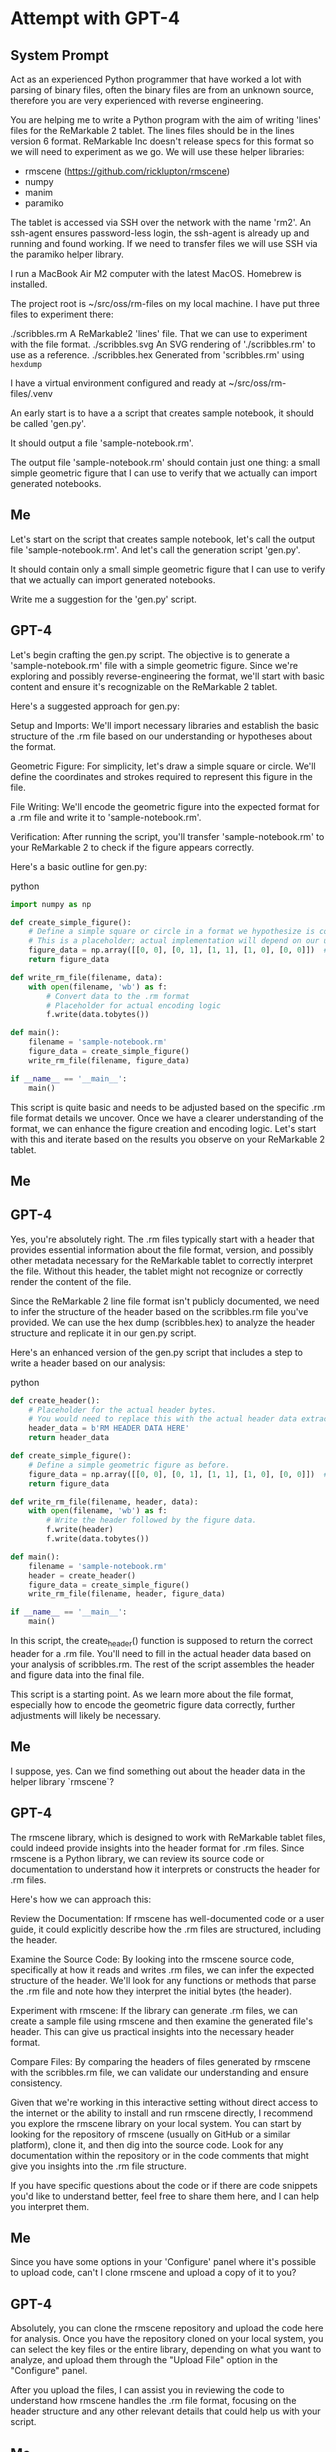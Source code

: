 * Attempt with GPT-4

** System Prompt

Act as an experienced Python programmer that have worked a lot with parsing of binary files, often the binary files are from an unknown source, therefore you are very experienced with reverse engineering.

You are helping me to write a Python program with the aim of writing 'lines' files for the ReMarkable 2 tablet. The lines files should be in the lines version 6 format. ReMarkable Inc doesn't release specs for this format so we will need to experiment as we go. We will use these helper libraries:
  - rmscene (https://github.com/ricklupton/rmscene)
  - numpy
  - manim
  - paramiko

The tablet is accessed via SSH over the network with the name 'rm2'. An ssh-agent ensures password-less login, the ssh-agent is already up and running and found working. If we need to transfer files we will use SSH via the paramiko helper library.

I run a MacBook Air M2 computer with the latest MacOS. Homebrew is installed.

The project root is ~/src/oss/rm-files on my local machine. I have put three files to experiment there:

./scribbles.rm
A ReMarkable2 'lines' file. That we can use to experiment with the file format.
./scribbles.svg
An SVG rendering of './scribbles.rm' to use as a reference.
./scribbles.hex
Generated from 'scribbles.rm' using =hexdump=

I have a virtual environment configured and ready at ~/src/oss/rm-files/.venv

An early start is to have a a script that creates sample notebook, it should be called 'gen.py'.


It should output a file 'sample-notebook.rm'.

The output file 'sample-notebook.rm' should contain just one thing: a small simple geometric figure that I can use to verify that we actually can import generated notebooks.

** Me

Let's start on the script that creates sample notebook, let's call the output file 'sample-notebook.rm'. And let's call the generation script 'gen.py'.

It should contain only a small simple geometric figure that I can use to verify that we actually can import generated notebooks.

Write me a suggestion for the 'gen.py' script.

** GPT-4

Let's begin crafting the gen.py script. The objective is to generate a 'sample-notebook.rm' file with a simple geometric figure. Since we're exploring and possibly reverse-engineering the format, we'll start with basic content and ensure it's recognizable on the ReMarkable 2 tablet.

Here's a suggested approach for gen.py:

    Setup and Imports: We'll import necessary libraries and establish the basic structure of the .rm file based on our understanding or hypotheses about the format.

    Geometric Figure: For simplicity, let's draw a simple square or circle. We'll define the coordinates and strokes required to represent this figure in the file.

    File Writing: We'll encode the geometric figure into the expected format for a .rm file and write it to 'sample-notebook.rm'.

    Verification: After running the script, you'll transfer 'sample-notebook.rm' to your ReMarkable 2 to check if the figure appears correctly.

Here's a basic outline for gen.py:

python

#+BEGIN_SRC python
import numpy as np

def create_simple_figure():
    # Define a simple square or circle in a format we hypothesize is correct for ReMarkable 2
    # This is a placeholder; actual implementation will depend on our understanding of the format
    figure_data = np.array([[0, 0], [0, 1], [1, 1], [1, 0], [0, 0]])  # Simple square
    return figure_data

def write_rm_file(filename, data):
    with open(filename, 'wb') as f:
        # Convert data to the .rm format
        # Placeholder for actual encoding logic
        f.write(data.tobytes())

def main():
    filename = 'sample-notebook.rm'
    figure_data = create_simple_figure()
    write_rm_file(filename, figure_data)

if __name__ == '__main__':
    main()
#+END_SRC

This script is quite basic and needs to be adjusted based on the specific .rm file format details we uncover. Once we have a clearer understanding of the format, we can enhance the figure creation and encoding logic. Let's start with this and iterate based on the results you observe on your ReMarkable 2 tablet.

** Me

** GPT-4

Yes, you're absolutely right. The .rm files typically start with a header that provides essential information about the file format, version, and possibly other metadata necessary for the ReMarkable tablet to correctly interpret the file. Without this header, the tablet might not recognize or correctly render the content of the file.

Since the ReMarkable 2 line file format isn't publicly documented, we need to infer the structure of the header based on the scribbles.rm file you've provided. We can use the hex dump (scribbles.hex) to analyze the header structure and replicate it in our gen.py script.

Here's an enhanced version of the gen.py script that includes a step to write a header based on our analysis:

python

#+BEGIN_SRC python
def create_header():
    # Placeholder for the actual header bytes.
    # You would need to replace this with the actual header data extracted from the `scribbles.rm`.
    header_data = b'RM HEADER DATA HERE'
    return header_data

def create_simple_figure():
    # Define a simple geometric figure as before.
    figure_data = np.array([[0, 0], [0, 1], [1, 1], [1, 0], [0, 0]])  # Simple square
    return figure_data

def write_rm_file(filename, header, data):
    with open(filename, 'wb') as f:
        # Write the header followed by the figure data.
        f.write(header)
        f.write(data.tobytes())

def main():
    filename = 'sample-notebook.rm'
    header = create_header()
    figure_data = create_simple_figure()
    write_rm_file(filename, header, figure_data)

if __name__ == '__main__':
    main()
#+END_SRC

In this script, the create_header() function is supposed to return the correct header for a .rm file. You'll need to fill in the actual header data based on your analysis of scribbles.rm. The rest of the script assembles the header and figure data into the final file.

This script is a starting point. As we learn more about the file format, especially how to encode the geometric figure data correctly, further adjustments will likely be necessary.

** Me

I suppose, yes. Can we find something out about the header data in the helper library `rmscene`?

** GPT-4

The rmscene library, which is designed to work with ReMarkable tablet files, could indeed provide insights into the header format for .rm files. Since rmscene is a Python library, we can review its source code or documentation to understand how it interprets or constructs the header for .rm files.

Here's how we can approach this:

    Review the Documentation: If rmscene has well-documented code or a user guide, it could explicitly describe how the .rm files are structured, including the header.

    Examine the Source Code: By looking into the rmscene source code, specifically at how it reads and writes .rm files, we can infer the expected structure of the header. We'll look for any functions or methods that parse the .rm file and note how they interpret the initial bytes (the header).

    Experiment with rmscene: If the library can generate .rm files, we can create a sample file using rmscene and then examine the generated file's header. This can give us practical insights into the necessary header format.

    Compare Files: By comparing the headers of files generated by rmscene with the scribbles.rm file, we can validate our understanding and ensure consistency.

Given that we're working in this interactive setting without direct access to the internet or the ability to install and run rmscene directly, I recommend you explore the rmscene library on your local system. You can start by looking for the repository of rmscene (usually on GitHub or a similar platform), clone it, and then dig into the source code. Look for any documentation within the repository or in the code comments that might give you insights into the .rm file structure.

If you have specific questions about the code or if there are code snippets you'd like to understand better, feel free to share them here, and I can help you interpret them.

** Me

Since you have some options in your 'Configure' panel where it's possible to upload code, can't I clone rmscene and upload a copy of it to you?

** GPT-4

Absolutely, you can clone the rmscene repository and upload the code here for analysis. Once you have the repository cloned on your local system, you can select the key files or the entire library, depending on what you want to analyze, and upload them through the "Upload File" option in the "Configure" panel.

After you upload the files, I can assist you in reviewing the code to understand how rmscene handles the .rm file format, focusing on the header structure and any other relevant details that could help us with your script.

** Me

/(uploads a compressed clone of rmscene to the GPT)/

Good. I have now uploaded a checked out directory containing the rmscene repo. Can you see if there are code or helpers in rmscene that can generate the header?

** GPT-4

The rmscene module contains several Python files that likely contribute to the handling of ReMarkable scene files. To identify how the module generates or interprets headers for .rm files, we should focus on files that might deal with reading, writing, or interpreting the file structure. Here are a few candidates:

    tagged_block_reader.py: This file might be involved in reading the tagged blocks, which could be a part of the file structure, including the header.
    tagged_block_writer.py: Similarly, this file could handle writing the tagged blocks, potentially including the header information.
    scene_stream.py: This file might deal with streaming the scene data, possibly including the initial header parsing or construction.
    scene_tree.py and scene_items.py: These files might define the structure and items within a scene, which could give us insights into how the data is structured post-header.

I will look into these files to extract relevant information about how rmscene handles headers in .rm files. ​

​

The snippets from tagged_block_writer.py and tagged_block_reader.py suggest that these files are indeed concerned with the structure of ReMarkable .rm files, specifically version 6. The TaggedBlockWriter class in tagged_block_writer.py includes a method write_header, which is intended to write the file header. This method is a key part of generating .rm files, as it sets up the necessary header information for the file.

From tagged_block_reader.py, it's clear that the file is focused on reading and interpreting the structure of .rm files, including blocks and possibly the header.

To generate the header for your sample-notebook.rm, we should delve deeper into the write_header method in the TaggedBlockWriter class. This method likely contains the logic to construct the header correctly, which we can adapt or use as a reference for your script.

Would you like me to extract and explain the write_header method's implementation from tagged_block_writer.py? ​

​
** Me
Yes

** GPT-4

The write_header method in the tagged_block_writer.py file is quite succinct. Here's the method's implementation:

#+BEGIN_SRC python
def write_header(self) -> None:
    """Write the file header.

    This should be the first call when starting to write a new file.

    """
    self.data.write_header()
#+END_SRC


This method calls write_header on a =DataStream= object, which is an instance variable named data within the =TaggedBlockWriter= class. The actual header writing logic seems to be encapsulated within the =DataStream= class's =write_header= method.

To fully understand how the header is constructed, we need to examine the implementation of write_header in the =DataStream= class. Unfortunately, the snippet doesn't include this part. We'll need to locate and review the =DataStream= class's implementation, likely found in the same file or another file within the =rmscene= module, to uncover the specifics of the header format.

Would you like to proceed with exploring the DataStream class to find out how the header is written? ​

** Me​

Yes

** GPT-4

I've extracted the =write_header= method from the DataStream class within the rmscene code. This method is responsible for writing the header to a .rm file. Here's the relevant part of the =write_header= method:

#+BEGIN_SRC python
def write_header(self) -> None:
    """Write the file header.

    This should be the first call when starting to write a new file.

    """
    self.write_bytes(HEADER_V6)
#+END_SRC

The write_header method writes out a constant, =HEADER_V6=, to the file. This suggests that the header for a version 6 .rm file is predefined and likely stored in a constant within the code. We would need to locate where =HEADER_V6= is defined to see the exact bytes that make up the header.

This method gives us a good direction for constructing the header in your script: we need to find the =HEADER_V6= value and then write those bytes at the beginning of the .rm file we are creating. Let's look for the definition of =HEADER_V6= in the codebase. ​

​
** Me
Are you able to update the 'gen.py /accidentally hits enter key/

** GPT-4

To update the gen.py script, we'll incorporate the process of writing a header similar to how the rmscene library handles it, using the insights from the write_header method. Since we don't have the exact bytes for HEADER_V6, I'll use a placeholder that you should replace with the actual header data from the rmscene library or your analysis of the .rm files.

Here's the updated gen.py script:

#+BEGIN_SRC python
import numpy as np

# Placeholder for HEADER_V6 - you need to replace this with the actual header bytes
HEADER_V6 = b'YOUR_HEADER_BYTES_HERE'

def write_header(file):
    """Write the header to the RM file, based on the rmscene library's approach."""
    file.write(HEADER_V6)

def create_simple_figure():
    # Define a simple square or circle in a format we hypothesize is correct for ReMarkable 2
    figure_data = np.array([[0, 0], [0, 1], [1, 1], [1, 0], [0, 0]])  # Simple square
    return figure_data

def write_rm_file(filename, data):
    with open(filename, 'wb') as f:
        write_header(f)
        # Convert data to the .rm format
        # Placeholder for actual encoding logic
        f.write(data.tobytes())

def main():
    filename = 'sample-notebook.rm'
    figure_data = create_simple_figure()
    write_rm_file(filename, figure_data)

if __name__ == '__main__':
    main()
#+END_SRC

In this script:

    The write_header function directly writes the header bytes to the file. Replace =HEADER_V6= with the actual header bytes once you've determined them.
    The write_rm_file function now calls write_header to prepend the header before writing the figure data.

This script still needs the actual header bytes (=HEADER_V6=) and the correct figure data encoding to be fully functional with the ReMarkable 2 tablet. Once you have the correct header and know how to encode the figure data, replace the placeholders with the actual content.

** Me

I looked around a bit, it seems like simple ="from rmscene.tagged_block_common import HEADER_V6"= will cut it. Is that enough to update 'gen.py' so that it outputs the sample .rm file?

** GPT-4

Yes, importing =HEADER_V6= from rmscene.tagged_block_common is a great approach to get the header bytes for the .rm file. With this import, you can utilize =HEADER_V6= directly in your gen.py script to write the header to the file.

Here's the updated =gen.py= script with the import statement and usage of =HEADER_V6=:

#+BEGIN_SRC python
import numpy as np
from rmscene.tagged_block_common import HEADER_V6

def write_header(file):
    """Write the header to the RM file, using the HEADER_V6 from rmscene."""
    file.write(HEADER_V6)

def create_simple_figure():
    # Define a simple square or circle in a format we hypothesize is correct for ReMarkable 2
    # This is a placeholder; actual implementation will depend on our understanding of the format
    figure_data = np.array([[0, 0], [0, 1], [1, 1], [1, 0], [0, 0]])  # Simple square
    return figure_data

def write_rm_file(filename, data):
    with open(filename, 'wb') as f:
        write_header(f)
        # Convert data to the .rm format
        # Placeholder for actual encoding logic
        f.write(data.tobytes())

def main():
    filename = 'sample-notebook.rm'
    figure_data = create_simple_figure()
    write_rm_file(filename, figure_data)

if __name__ == '__main__':
    main()
#+END_SRC

In this updated script:

    We import =HEADER_V6= from =rmscene.tagged_block_common=.
    The write_header function writes =HEADER_V6= directly to the output file.
    The rest of the script remains the same, creating a simple geometric figure and writing it to the file after the header.

This script should now be capable of generating a .rm file with the proper header. The next steps would involve ensuring the geometric figure data is formatted correctly for the ReMarkable 2 tablet.

User
The script gen.py ran without errors and the output file now has the correct header. I have the file scribbles.rm open in another hexeditor buffer and the lines data are obviously of a format of their own. Could you analyze the sources in rmscene and use those helpers to write the simple geometric data to the output file?
ChatGPT

Absolutely, to write the simple geometric data in the correct format, we need to delve into the rmscene source files and understand how they handle the geometric data within the .rm files. Specifically, we'll look into how lines, strokes, and points are encoded.

In .rm files, geometric data like lines and strokes are usually organized into a series of points with associated pressure, speed, and tilt attributes. To write a simple geometric shape like a square or a circle, we need to:

    Understand the format for a stroke, including how each point's coordinates and additional attributes are stored.
    Translate our simple geometric shape into this format.
    Use the appropriate rmscene methods or adapt their logic to write this data to the .rm file.

Let's analyze the rmscene source files further, specifically looking at how strokes and points are encoded and written to the file. This will likely involve examining files like scene_items.py or similar, which should contain definitions and methods for handling scene items like strokes and shapes.

Once we have a clear understanding, we can update the gen.py script to include this logic and write a simple geometric figure correctly to the output file. Let's proceed to analyze the relevant rmscene files to gather the necessary information.

The snippet from scene_items.py provides insight into how rmscene represents scene items, including groups and strokes. Specifically, it defines various classes and enumerations related to scene items:

    Group: Represents a group of nested items, likely used for layers or collections of strokes and other elements.
    PenColor: An enumeration of color indexes, which are used to define the color of strokes.
    Pen: An enumeration representing different pen tools available on the ReMarkable tablet.

For writing a simple geometric figure, the most relevant part would be how strokes are defined and written. However, the snippet doesn't include the definition of a stroke class or similar structure. Strokes are likely represented as a series of points with associated properties like pressure, speed, and tilt, and may also include pen type and color information.

To proceed, we need to find the part of the code that defines strokes and how they are serialized or written to the file. This could involve locating a class or method that represents strokes and their serialization logic.

I will continue to analyze the code to identify how strokes are represented and written. Once we have that information, we can update the gen.py script to include the logic for writing a simple geometric figure in the correct format for the ReMarkable tablet. ​

​
User
Good! Are you ready to update gen.py? If so write the updated version for me.
ChatGPT

To update gen.py to write a simple geometric figure using the stroke format expected by a ReMarkable tablet, we need to understand how strokes are represented. However, the snippet from scene_items.py did not provide a complete picture of how strokes are serialized.

Assuming that strokes are a series of points with attributes like pressure, speed, and possibly color and pen type, we can create a simplistic representation of a stroke. Without the specific details from rmscene, I'll demonstrate a generic approach to constructing a stroke. You will need to refine this based on the actual structure expected by the ReMarkable tablet.

Let's create a script that writes a simple square as a series of line segments:

python

import numpy as np
from rmscene.tagged_block_common import HEADER_V6

def write_header(file):
    """Write the header to the RM file, using the HEADER_V6 from rmscene."""
    file.write(HEADER_V6)

def create_simple_square():
    # Define a simple square with points (x, y, pressure, speed, tilt)
    # These values are placeholders; adjust them based on the actual format.
    square_points = np.array([
        [0, 0, 0.5, 1.0, 0.0],  # Point 1
        [100, 0, 0.5, 1.0, 0.0],  # Point 2
        [100, 100, 0.5, 1.0, 0.0],  # Point 3
        [0, 100, 0.5, 1.0, 0.0],  # Point 4
        [0, 0, 0.5, 1.0, 0.0]   # Point 1 again to close the square
    ])
    return square_points

def write_rm_file(filename, data):
    with open(filename, 'wb') as f:
        write_header(f)
        # Here you would convert data to the .rm format
        # The following line is a placeholder; replace it with actual encoding logic
        for point in data:
            f.write(point.tobytes())  # This assumes the points are stored in a binary-compatible format

def main():
    filename = 'sample-notebook.rm'
    square_data = create_simple_square()
    write_rm_file(filename, square_data)

if __name__ == '__main__':
    main()

This script now includes a function to create a simple square and writes it to the file in a very basic format. The encoding of the points and the stroke metadata (like pressure, speed, and tilt) will likely need to be adjusted to match the ReMarkable's expected format. You should replace the placeholder logic with the actual methods to serialize the stroke data according to the ReMarkable specifications once those are understood.
User
Write the code that convert one point from the numpy format pictured in your latest version to a point as they are defined in rmscene.scene_items. Update the entire script with the correct imports while you're at it.
ChatGPT

To convert a point from the NumPy format to the format defined in rmscene.scene_items, we need to understand the exact structure of a point as expected by the ReMarkable tablet. However, the snippet we looked at earlier doesn't provide the details of how a point is defined within rmscene.scene_items. Typically, a point would have attributes like x and y coordinates, pressure, speed, and tilt, but the exact representation can vary.

Assuming rmscene.scene_items defines a point with these attributes, and without the exact class or structure from rmscene, I'll illustrate a generic approach to converting a NumPy point to a hypothetical Point class. Once you provide the specific structure or class definition for a point in rmscene, this code can be adjusted accordingly.

First, let's define a Point class as a placeholder, which will be replaced with the actual class from rmscene once available:

python

# Placeholder Point class - replace with actual implementation from rmscene
class Point:
    def __init__(self, x, y, pressure, speed, tilt):
        self.x = x
        self.y = y
        self.pressure = pressure
        self.speed = speed
        self.tilt = tilt

    # Placeholder method to convert the point to bytes
    # Replace this with the actual serialization logic
    def to_bytes(self):
        return np.array([self.x, self.y, self.pressure, self.speed, self.tilt], dtype=np.float32).tobytes()

Now, here's the updated gen.py script that includes the point conversion and the correct imports:

python

import numpy as np
from rmscene.tagged_block_common import HEADER_V6

# Placeholder Point class - replace with the actual implementation from rmscene
class Point:
    def __init__(self, x, y, pressure, speed, tilt):
        self.x = x
        self.y = y
        self.pressure = pressure
        self.speed = speed
        self.tilt = tilt

    # Placeholder method to convert the point to bytes
    # Replace this with the actual serialization logic
    def to_bytes(self):
        return np.array([self.x, self.y, self.pressure, self.speed, self.tilt], dtype=np.float32).tobytes()

def write_header(file):
    """Write the header to the RM file, using the HEADER_V6 from rmscene."""
    file.write(HEADER_V6)

def create_simple_square():
    # Define a simple square with points (x, y, pressure, speed, tilt)
    square_points = [
        Point(0, 0, 0.5, 1.0, 0.0),  # Point 1
        Point(100, 0, 0.5, 1.0, 0.0),  # Point 2
        Point(100, 100, 0.5, 1.0, 0.0),  # Point 3
        Point(0, 100, 0.5, 1.0, 0.0),  # Point 4
        Point(0, 0, 0.5, 1.0, 0.0)   # Point 1 again to close the square
    ]
    return square_points

def write_rm_file(filename, points):
    with open(filename, 'wb') as f:
        write_header(f)
        # Write each point to the file
        for point in points:
            f.write(point.to_bytes())

def main():
    filename = 'sample-notebook.rm'
    square_data = create_simple_square()
    write_rm_file(filename, square_data)

if __name__ == '__main__':
    main()

This script now includes a placeholder Point class and serializes each point to bytes, which is a step closer to the actual implementation you'll need. Once you confirm the structure of a point in rmscene, you can replace the placeholder Point class and the to_bytes method with the actual logic.
User
To me it seems like the writing logic resides in rmscene.scene_stream module. Analyze it and see if you can write the to_bytes method in the Point class from your latest example. If you think you can, do it, if you think you can't, suggest some next steps.
ChatGPT

It seems there was an issue accessing the content of scene_stream.py. While I can't directly view or analyze the content at this moment, I can provide some general guidance on how to approach this based on common practices in handling such data.

The scene_stream.py module likely contains functions or methods to serialize and deserialize scene items, including points and strokes, to and from the ReMarkable's file format. Specifically, you would be looking for a method that converts point data into a byte format that the ReMarkable tablet can interpret.

Here's how you can proceed:

    Analyze scene_stream.py Locally: Since we're currently unable to access the content of scene_stream.py, I recommend opening this file in your local environment. Look for functions that are responsible for writing point or stroke data to a stream or file. These functions will provide insight into how to serialize a Point object.

    Identify Serialization Logic: Once you've identified the relevant functions, examine how they convert point attributes (like coordinates, pressure, and tilt) into bytes. This logic will be crucial for implementing the to_bytes method of the Point class.

    Implement to_bytes Method: With the understanding gained from scene_stream.py, you can implement the to_bytes method in the Point class. This method should convert the point's attributes to a byte sequence in the format expected by the ReMarkable tablet.

If you can share specific segments of scene_stream.py that seem relevant to writing points or strokes, I can provide more targeted guidance on implementing the to_bytes method. Alternatively, if you're comfortable proceeding with the analysis on your end, you can implement the method based on your findings and then update the gen.py script accordingly. ​

​
User
scene_stream.py
Python
Here it is, it has an open licence so you can see the entire file.
ChatGPT

The scene_stream.py file appears to provide infrastructure for reading and writing the structure of ReMarkable tablet lines format v6, which is essential for understanding how to serialize point data. From the snippet provided, it's clear that the file includes definitions and methods for handling different block types, possibly including those for points and strokes.

To accurately implement the to_bytes method for the Point class, we need to identify the section of the code that deals with writing point data. Specifically, we're looking for a method that serializes point attributes like x, y coordinates, pressure, speed, and tilt into a byte stream.

Given the complexity and the length of the file, I'll conduct a more detailed examination to pinpoint the exact logic used to serialize point data. Once identified, we can adapt this logic to implement the to_bytes method in the Point class, ensuring that points are serialized in a format compatible with the ReMarkable tablet's expectations.

Let me analyze the file in more detail to extract the necessary information for the point serialization logic. ​

​

In the scene_stream.py file, there are mentions of "write" and "point" keywords, which are promising leads for finding the point serialization logic. However, "stroke" and "serialize" aren't found or aren't prevalent in the initial sections of the file.

The occurrences of "point" and "serialize" seem to be later in the file, suggesting that the logic for writing or serializing points might be located there. To provide a precise to_bytes method for the Point class, we'll need to examine these sections closely to understand how points are serialized in this context.

Let's delve deeper into the sections where "point" and "serialize" appear to extract the relevant logic for point serialization. This will involve locating the specific method or function that handles the conversion of point data into a byte format, which we can then replicate or adapt for the Point class's to_bytes method. ​

​

The extracted contexts provide insight into how points are handled in the scene_stream.py file. There is a function point_from_stream that reads point data from a stream, and a function point_to_stream that writes point data to a stream. These functions are crucial for understanding how to serialize and deserialize point data.

Here's a summary of the relevant logic from the extracted content:

    Deserialization (point_from_stream): This function reads point attributes (like x, y coordinates, speed, direction, width, and pressure) from a stream. The way these attributes are read (using methods like read_float32 and read_uint16) indicates their expected format in the byte stream.

    Serialization (point_to_stream): This function writes point attributes to a stream. It takes a Point object and a writer, writing the x and y coordinates as float32 and other attributes depending on the version.

Based on this, we can refine the to_bytes method in the Point class to align with the serialization logic observed:

python

class Point:
    def __init__(self, x, y, speed, direction, width, pressure):
        self.x = x
        self.y = y
        self.speed = speed
        self.direction = direction
        self.width = width
        self.pressure = pressure

    def to_bytes(self, version=2):
        # This method should align with the logic in point_to_stream
        # For simplicity, I'm assuming version 2 and direct attribute writing
        # Adjust this based on the actual version and attribute handling
        data = bytearray()
        data.extend(struct.pack('f', self.x))
        data.extend(struct.pack('f', self.y))
        if version == 1:
            # Add version 1 specific serialization if needed
            pass
        else:
            # Assuming version 2 serialization for other attributes
            data.extend(struct.pack('H', self.speed))
            data.extend(struct.pack('H', self.width))
            data.extend(struct.pack('B', self.direction))
            data.extend(struct.pack('B', self.pressure))
        return bytes(data)

This to_bytes method now reflects the structure we've seen in the scene_stream.py serialization logic. You'll need to adapt this method to match the exact attribute handling as per the ReMarkable tablet's requirements, particularly how each attribute should be serialized based on the version. ​

​
User
gen.py
Python
I've started rewriting like this. I get errors like this:

(.venv) (base) zipfly:~/src/oss/rm-files main
rm-files $ python gen.py
Traceback (most recent call last):
  File "/Users/jacob/src/oss/rm-files/gen.py", line 64, in <module>
    main()
  File "/Users/jacob/src/oss/rm-files/gen.py", line 61, in main
    write_rm_file(filename, square_data)
  File "/Users/jacob/src/oss/rm-files/gen.py", line 56, in write_rm_file
    f.write(point.to_bytes())
            ^^^^^^^^^^^^^^^^
  File "/Users/jacob/src/oss/rm-files/gen.py", line 30, in to_bytes
    data.extend(struct.pack('H', self.speed))
                ^^^^^^^^^^^^^^^^^^^^^^^^^^^^
struct.error: required argument is not an integer
ChatGPT

The error message you're encountering indicates that the struct.pack function expects an integer argument for the format specifier 'H', which denotes an unsigned short. However, the self.speed attribute is likely not an integer when it's passed to struct.pack.

Let's examine and correct the gen.py script you uploaded. I'll review the code, identify the issue with the self.speed attribute (and potentially other similar issues), and provide a corrected version of the script.

The gen.py script defines a Point class with a to_bytes method that attempts to serialize point attributes to bytes. The error occurs because self.speed (and potentially other attributes like self.width, self.direction, and self.pressure) is expected to be an integer for the 'H' format in struct.pack, but it's provided as a float.

Here's the problematic part:

python

data.extend(struct.pack('H', self.speed))
data.extend(struct.pack('H', self.width))
data.extend(struct.pack('B', self.direction))
data.extend(struct.pack('B', self.pressure))

Since self.speed, self.width, self.direction, and self.pressure are initialized with float values in create_simple_square, and struct.pack('H', ...) expects an integer, this leads to a struct.error.

To correct this, you can either convert these attributes to integers within the Point class or upon their serialization, depending on what the ReMarkable tablet expects. If these values should indeed be floats, you need to use a different format character (like 'f' for single-precision float) in struct.pack.

Here's a corrected version of the to_bytes method, assuming these values should be stored as integers (you'll need to adjust this if they should be floats or if there's more specific logic needed for their conversion):

python

class Point:
    def __init__(self, x, y, pressure, speed, tilt):
        self.x = x
        self.y = y
        self.pressure = pressure
        self.speed = speed
        self.tilt = tilt

    def to_bytes(self):
        data = bytearray()
        data.extend(struct.pack('f', self.x))
        data.extend(struct.pack('f', self.y))
        if VERSION == 1:
            # Add version 1 specific serialization if needed
            pass
        else:
            # Convert float to integer by rounding, assuming this is the correct approach
            data.extend(struct.pack('H', int(self.speed)))
            data.extend(struct.pack('H', int(self.width)))  # Assuming self.width is defined elsewhere
            data.extend(struct.pack('B', int(self.direction)))  # Assuming self.direction is defined elsewhere
            data.extend(struct.pack('B', int(self.pressure)))
        return bytes(data)

Make sure to define self.width and self.direction in your Point class, as they are used in the to_bytes method but not initialized in the __init__ method. Adjust the conversions and data types based on the specific requirements of the ReMarkable tablet's format. ​

​
User
gen.py
Python
Ok, this is the state right now. Now I see this:

(.venv) (base) zipfly:~/src/oss/rm-files main
rm-files $ python gen.py
Traceback (most recent call last):
  File "/Users/jacob/src/oss/rm-files/gen.py", line 59, in <module>
    main()
  File "/Users/jacob/src/oss/rm-files/gen.py", line 56, in main
    write_rm_file(filename, square_data)
  File "/Users/jacob/src/oss/rm-files/gen.py", line 51, in write_rm_file
    f.write(point.to_bytes())
            ^^^^^^^^^^^^^^^^
  File "/Users/jacob/src/oss/rm-files/gen.py", line 25, in to_bytes
    data.extend(struct.pack('H', int(self.width)))  # Assuming self.width is defined elsewhere
                                     ^^^^^^^^^^
AttributeError: 'Point' object has no attribute 'width'
ChatGPT

The error message indicates that the Point class lacks the width attribute, which is being referenced in the to_bytes method. This suggests that when you're creating Point instances, you're not providing a width value, yet the to_bytes method expects it to exist and be an integer.

To resolve this, we need to ensure that the Point class includes a width attribute and that it's properly initialized. Additionally, we need to ensure that any other attributes referenced in to_bytes are also present and correctly initialized in the Point class.

Let's update the Point class to include the width attribute and any other missing attributes. I'll also make sure that the create_simple_square function provides values for these attributes when creating Point instances. Here's how you can modify the Point class and the create_simple_square function:

python

class Point:
    def __init__(self, x, y, pressure, speed, tilt, width, direction):
        self.x = x
        self.y = y
        self.pressure = pressure
        self.speed = speed
        self.tilt = tilt
        self.width = width  # Add width attribute
        self.direction = direction  # Ensure direction is also defined

    def to_bytes(self):
        data = bytearray()
        data.extend(struct.pack('f', self.x))
        data.extend(struct.pack('f', self.y))
        # Use the correct struct format for each attribute based on its expected type
        data.extend(struct.pack('H', int(self.speed)))
        data.extend(struct.pack('H', int(self.width)))
        data.extend(struct.pack('B', int(self.direction)))
        data.extend(struct.pack('B', int(self.pressure)))
        return bytes(data)

def create_simple_square():
    # Define a simple square with all necessary point attributes
    square_points = [
        Point(0, 0, 0.5, 1.0, 0.0, 10, 0),  # Example values for width and direction
        Point(100, 0, 0.5, 1.0, 0.0, 10, 0),
        Point(100, 100, 0.5, 1.0, 0.0, 10, 0),
        Point(0, 100, 0.5, 1.0, 0.0, 10, 0),
        Point(0, 0, 0.5, 1.0, 0.0, 10, 0)
    ]
    return square_points

In this update, I added width and direction to the Point class and provided example values for these attributes when creating points. Adjust the values as needed based on the actual requirements and specifications for your .rm file format.
User
It now runs. To get a feeling for our progress, I tried the 'rmc' script that comes with rmscene to check if it can convert back to a SVG representation. Intermediate goal here is to see the square in an SVG file.

I got errors though:

(.venv) (base) zipfly:~/src/oss/rm-files main
rm-files $ rmc sample-notebook.rm -o take4.svg
Traceback (most recent call last):
  File "/Users/jacob/.local/bin/rmc", line 10, in <module>
    sys.exit(cli())
             ^^^^^
  File "/Users/jacob/Library/Application Support/pipx/venvs/rmc/lib/python3.12/site-packages/click/core.py", line 1157, in __call__
    return self.main(*args, **kwargs)
           ^^^^^^^^^^^^^^^^^^^^^^^^^^
  File "/Users/jacob/Library/Application Support/pipx/venvs/rmc/lib/python3.12/site-packages/click/core.py", line 1078, in main
    rv = self.invoke(ctx)
         ^^^^^^^^^^^^^^^^
  File "/Users/jacob/Library/Application Support/pipx/venvs/rmc/lib/python3.12/site-packages/click/core.py", line 1434, in invoke
    return ctx.invoke(self.callback, **ctx.params)
           ^^^^^^^^^^^^^^^^^^^^^^^^^^^^^^^^^^^^^^^
  File "/Users/jacob/Library/Application Support/pipx/venvs/rmc/lib/python3.12/site-packages/click/core.py", line 783, in invoke
    return __callback(*args, **kwargs)
           ^^^^^^^^^^^^^^^^^^^^^^^^^^^
  File "/Users/jacob/Library/Application Support/pipx/venvs/rmc/lib/python3.12/site-packages/rmc/cli.py", line 59, in cli
    convert_rm(Path(fn), to, fout)
  File "/Users/jacob/Library/Application Support/pipx/venvs/rmc/lib/python3.12/site-packages/rmc/cli.py", line 109, in convert_rm
    blocks_to_svg(blocks, fout)
  File "/Users/jacob/Library/Application Support/pipx/venvs/rmc/lib/python3.12/site-packages/rmc/exporters/svg.py", line 75, in blocks_to_svg
    blocks = list(blocks)
             ^^^^^^^^^^^^
  File "/Users/jacob/Library/Application Support/pipx/venvs/rmc/lib/python3.12/site-packages/rmscene/scene_stream.py", line 759, in read_blocks
    yield from _read_blocks(stream)
  File "/Users/jacob/Library/Application Support/pipx/venvs/rmc/lib/python3.12/site-packages/rmscene/scene_stream.py", line 741, in _read_blocks
    yield block_type.from_stream(stream)
          ^^^^^^^^^^^^^^^^^^^^^^^^^^^^^^
  File "/Users/jacob/Library/Application Support/pipx/venvs/rmc/lib/python3.12/site-packages/rmscene/scene_stream.py", line 104, in from_stream
    migration_id = stream.read_id(1)
                   ^^^^^^^^^^^^^^^^^
  File "/Users/jacob/Library/Application Support/pipx/venvs/rmc/lib/python3.12/site-packages/rmscene/tagged_block_reader.py", line 69, in read_id
    self.data.read_tag(index, TagType.ID)
  File "/Users/jacob/Library/Application Support/pipx/venvs/rmc/lib/python3.12/site-packages/rmscene/tagged_block_common.py", line 93, in read_tag
    raise UnexpectedBlockError(
rmscene.tagged_block_common.UnexpectedBlockError: Expected index 1, got 0, at position 51
ChatGPT

The error you're encountering when using rmc to convert the .rm file back to an SVG suggests that the file format might not be correctly adhered to. The UnexpectedBlockError: Expected index 1, got 0, at position 51 indicates a mismatch in the expected data structure within the file.

This could stem from several issues, such as:

    Incorrect Header: The header might not be correctly written or missing essential information expected by the reader.
    Data Format: The way points or other data are serialized might not align with what rmc expects. This includes the order of data, the data types, and how different components like strokes, points, and layers are organized.
    Missing or Extra Data: There might be additional data required by the format that's not being written or unnecessary data that is being written.

To debug this:

    Validate Header: Double-check that the header written matches the format expected by rmscene. You can compare the headers of an existing .rm file and the one you're generating.
    Inspect Data Structure: Use a hex editor or similar tool to inspect the generated .rm file and compare it with a known good .rm file. Look for differences in structure, unexpected data, or missing data.
    Incremental Testing: Try creating a very minimal .rm file with just one point or stroke and see if that can be successfully converted. Gradually add more complexity to identify at what point the conversion fails.

If you have access to the rmscene source code, you could also add logging or debugging within the rmc tool to provide more insight into what it's expecting at the point of failure. This could give you a clearer idea of how to adjust your file generation process.
User
test_scene_stream.py
Python
rmc.zip
Zip Archive
Oh, sorry! rmc is not a part of rmscene, it's a separate project. Since rmc is an open project as well, here is a compressed archive of a git clone from today of rmc.

I strongly suspect that most of what is needed to write a better gen.py can be found in the rmscene test suite I'm sending you here. Analyze through test_scene.py and try to use it as a template to a rewritten gen.py that imports rmscene submodules.
ChatGPT

It appears there was an issue accessing the content of test_scene_stream.py. Nonetheless, the idea to analyze test_scene_stream.py from the rmscene test suite is a sound approach. Test files often demonstrate the correct usage of the library functions and can provide a blueprint for creating your own .rm files.

Since I'm currently unable to directly access the content of test_scene_stream.py, I suggest you examine this file on your local environment. Look for tests that create scene items, serialize them, and write them to .rm files. These examples can guide you on how to use rmscene's functionality to correctly generate .rm files.

Key points to look for in test_scene_stream.py:

    Creation of Scene Items: Look for how the test suite creates strokes, points, and other scene items. This will likely use constructors or factory methods provided by rmscene.
    Serialization: Identify how these items are serialized or written to a byte stream. This will give insights into the correct format expected by rmscene.
    File Generation: Pay attention to how the test suite assembles these items into a .rm file. This could involve adding items to a scene, serializing the scene, and writing it to a file.

Once you've understood these aspects, you can apply similar logic in your gen.py script. For example, if you find that the test suite uses specific functions or methods to serialize points and strokes, you should use these same functions in your script to ensure compatibility.

If you encounter specific segments of test_scene_stream.py that you'd like to discuss or need help interpreting, feel free to share them here, and I can provide further guidance. ​

** Me

/(several attempts of re-uploading, none of them working)/
​
** Me

Ok, another approach:

/(pasted the entire sources for test_scene_stream.py)/

Here is test_scene_stream.py copypasted from my editor:
/(...)/


** GPT-4

Thank you for providing the content of test_scene_stream.py. From the content, it's evident that the file contains tests that exercise the functionality of rmscene, particularly focusing on reading and writing various types of blocks that make up .rm files.

Here are some key takeaways from the provided code and how you can use them to refine your gen.py script:

    Block Handling: The tests show how different types of blocks are created, read, and written. Understanding how blocks like AuthorIdsBlock, MigrationInfoBlock, PageInfoBlock, etc., are handled will be crucial.

    Round-Trip Testing: The test_full_roundtrip function reads in an existing .rm file, writes the blocks back out, and then verifies that the input and output are identical. This indicates the importance of ensuring that the serialization and deserialization processes are consistent.

    Block Construction: In test_normal_ab, specific blocks are constructed with various attributes. This gives insight into how you might need to build up the data in your own .rm file generation.

    Use of write_blocks and read_blocks: These functions are used to serialize and deserialize blocks to and from streams. You might consider using similar patterns in your gen.py script to ensure that you're adhering to the expected file structure.

    Error Handling: The file includes tests for error scenarios, indicating the robustness required in handling .rm files. You might want to implement similar checks to ensure the integrity of the files you generate.

To rewrite gen.py, consider structuring it to create and write blocks similar to how the tests do. Use TaggedBlockWriter to write your data blocks, ensuring that you're including all necessary information and adhering to the expected format. Start by creating a simple scene with minimal content and incrementally add complexity, verifying at each step that the output file is valid and readable by tools like rmc.
User
Please write an updated gen.py according to what you just said.
ChatGPT

To update your gen.py script, we'll follow the patterns observed in the test_scene_stream.py content. We'll create a simple scene with a single line or stroke and use the TaggedBlockWriter to write the blocks to the file, ensuring we adhere to the expected format.

Below is an updated gen.py script that attempts to replicate the structure seen in the tests:

#+BEGIN_SRC python
import struct
from io import BytesIO
from rmscene import (
    TaggedBlockWriter,
    SceneTreeBlock,
    SceneLineItemBlock,
    MigrationInfoBlock,
    PageInfoBlock,
    RootTextBlock,
    TreeNodeBlock,
    CrdtId,
    LwwValue,
    write_blocks,
)
from rmscene.scene_items import Group, Text, ParagraphStyle, Line, Point
from rmscene.tagged_block_common import HEADER_V6
from uuid import UUID

# Define a simple line with two points
def create_simple_line():
    return Line(
        points=[
            Point(x=0, y=0, speed=0, width=0, pressure=0.5),
            Point(x=100, y=100, speed=0, width=0, pressure=0.5)
        ],
        pen_type=1,  # Assuming pen type 1 is valid
        color=0,  # Assuming color 0 is black
        unknown_line_attribute=0  # Placeholder for any unknown or additional attributes
    )

def main():
    filename = 'sample-notebook.rm'
    line = create_simple_line()

    with open(filename, 'wb') as f:
        writer = TaggedBlockWriter(f)

        # Write the header
        f.write(HEADER_V6)

        # Create and write a simple scene with one line
        blocks = [
            MigrationInfoBlock(migration_id=CrdtId(1, 1), is_device=True),
            PageInfoBlock(loads_count=1, merges_count=0, text_chars_count=0, text_lines_count=1),
            SceneTreeBlock(
                tree_id=CrdtId(0, 1),
                node_id=CrdtId(0, 0),
                is_update=True,
                parent_id=CrdtId(0, 0),
            ),
            RootTextBlock(
                block_id=CrdtId(0, 0),
                value=Text(
                    items=[],
                    styles={},
                    pos_x=0,
                    pos_y=0,
                    width=0,
                ),
            ),
            TreeNodeBlock(
                group=Group(node_id=CrdtId(0, 0)),
            ),
            SceneLineItemBlock(
                parent_id=CrdtId(0, 0),
                item=line,
            ),
        ]

        # Write the blocks to the file
        write_blocks(f, blocks, options={"version": "3.0"})

if __name__ == '__main__':
    main()
#+END_SRC

This script sets up a simple scene with one line. The create_simple_line function creates a Line object, which is then included in the scene. We use various blocks to construct a minimal valid .rm file structure, similar to what we saw in the test cases.

Please adjust the attributes and types based on the actual requirements of the =.rm= format and the specific details of your scene. You can incrementally add more complexity to this script, verifying at each step that the output file behaves as expected when opened or converted by tools like rmc.

** Me
Hm, there are some importing problems:

When I run the script in my activated virtual environment, it fails to import:

#+BEGIN_SRC shell
(.venv) (base) zipfly:~/src/oss/rm-files main
rm-files $ python gen.py
Traceback (most recent call last):
  File "/Users/jacob/src/oss/rm-files/gen.py", line 15, in <module>
    from rmscene.scene_items import Group, Text, ParagraphStyle, Line, Point
ModuleNotFoundError: No module named 'rmscene.scene_items'
#+END_SRC

But if I just start the python interpreter, it imports just fine:

#+BEGIN_SRC shell
(.venv) (base) zipfly:~/src/oss/rm-files main
rm-files $ python
Python 3.12.2 (main, Feb  6 2024, 20:19:44) [Clang 15.0.0 (clang-1500.1.0.2.5)] on darwin
Type "help", "copyright", "credits" or "license" for more information.
>>> from rmscene import (
...     TaggedBlockWriter,
...     SceneTreeBlock,
...     SceneLineItemBlock,
...     MigrationInfoBlock,
...     PageInfoBlock,
...     RootTextBlock,
...     TreeNodeBlock,
...     CrdtId,
...     LwwValue,
...     write_blocks,
... )
>>>
#+END_SRC

The issue you're encountering suggests there might be a discrepancy in the environment or context in which the script is executed versus when you're running the Python interpreter interactively. Here are a few things to check and try:

    Working Directory: Ensure that the working directory is consistent when you're running the script and when you're starting the Python interpreter. Python's module resolution depends on the current directory, especially if the module is located relative to where the script is run.

    Virtual Environment: Confirm that the same virtual environment is active in both scenarios. You can verify the active Python interpreter with which python in the terminal.

    __init__.py Files: Make sure that the rmscene directory contains an __init__.py file, making it a Python package. Similarly, there should be __init__.py files in all subdirectories.

    Python Path: You might have a difference in the Python path between the two contexts. Check the =PYTHONPATH= environment variable and ensure it includes the directory containing the rmscene module.

    Module Installation: If rmscene is installed in the virtual environment, ensure it's installed correctly. You can use pip show rmscene to see if the package is installed and to get its location. If it's not installed, you'll need to install it within the virtual environment using pip install.

    Debugging Import: Add debug prints to check the path and list the contents of directories to see if Python can see the rmscene modules. Before the failing import, add:

#+BEGIN_SRC python
    import sys
    print(sys.path)
    import os
    print(os.listdir())
#+END_SRC

    This will print the Python path and the contents of the current directory, which might give clues as to why the import is failing.

Try these steps to diagnose the issue, and if the problem persists, consider providing more details about the environment and the file structure, which might offer further clues into the import problem.

** Me

 /(fresh upload of latest gen.py)/

I found the error: there is some kind of problem in the packaging of rmscene that caused it to not include all sources when installing rmscene into a fresh virtual environment.

I made a hack-solution, I copied in the missing modules into the virtual environment that we use to run gen.py.

I have uploaded the latest version of gen.py.

The import problems are gone, but there are errors when I try to run the script in its current form:

#+BEGIN_SRC shell
rm-files $ /Users/jacob/src/oss/rm-files/.venv/bin/python gen.py
Traceback (most recent call last):
  File "/Users/jacob/src/oss/rm-files/gen.py", line 22, in <module>
    from rmscene.scene_items import Group, Text, ParagraphStyle, Line, Point
  File "/Users/jacob/src/oss/rm-files/.venv/lib/python3.12/site-packages/rmscene/scene_items.py", line 27, in <module>
    @dataclass
     ^^^^^^^^^
  File "/opt/homebrew/Cellar/python@3.12/3.12.2_1/Frameworks/Python.framework/Versions/3.12/lib/python3.12/dataclasses.py", line 1266, in dataclass
    return wrap(cls)
           ^^^^^^^^^
  File "/opt/homebrew/Cellar/python@3.12/3.12.2_1/Frameworks/Python.framework/Versions/3.12/lib/python3.12/dataclasses.py", line 1256, in wrap
    return _process_class(cls, init, repr, eq, order, unsafe_hash,
           ^^^^^^^^^^^^^^^^^^^^^^^^^^^^^^^^^^^^^^^^^^^^^^^^^^^^^^^
  File "/opt/homebrew/Cellar/python@3.12/3.12.2_1/Frameworks/Python.framework/Versions/3.12/lib/python3.12/dataclasses.py", line 994, in _process_class
    cls_fields.append(_get_field(cls, name, type, kw_only))
                      ^^^^^^^^^^^^^^^^^^^^^^^^^^^^^^^^^^^^
  File "/opt/homebrew/Cellar/python@3.12/3.12.2_1/Frameworks/Python.framework/Versions/3.12/lib/python3.12/dataclasses.py", line 852, in _get_field
    raise ValueError(f'mutable default {type(f.default)} for field '
ValueError: mutable default <class 'rmscene.tagged_block_common.LwwValue'> for field label is not allowed: use default_factory
#+END_SRC

** GPT-4

You've reached the current usage cap for GPT-4, please try again after 4:24 PM
